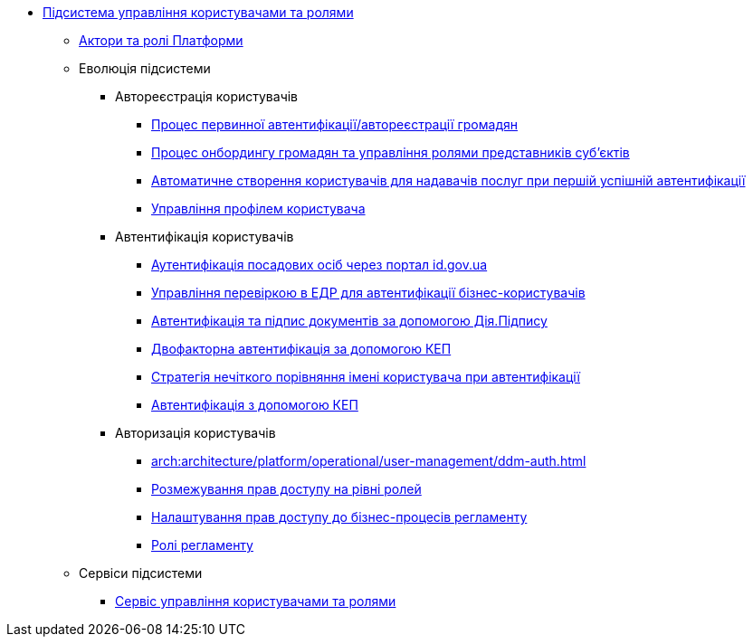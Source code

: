 ***** xref:arch:architecture/platform/operational/user-management/overview.adoc[Підсистема управління користувачами та ролями]
****** xref:arch:architecture/platform/operational/user-management/platform-actors-roles.adoc[Актори та ролі Платформи]
****** Еволюція підсистеми
******* Автореєстрація користувачів
******** xref:arch:architecture/platform/operational/user-management/citizen-authentication.adoc[Процес первинної автентифікації/автореєстрації громадян]
******** xref:arch:architecture/platform/operational/user-management/citizen-onboarding.adoc[Процес онбордингу громадян та управління ролями представників суб'єктів]
******** xref:arch:architecture/platform/operational/user-management/officer-auto-registration.adoc[Автоматичне створення користувачів для надавачів послуг при першій успішній автентифікації]
******** xref:arch:architecture/platform/operational/user-management/user-profile.adoc[Управління профілем користувача]
******* Автентифікація користувачів
******** xref:arch:architecture/platform/operational/user-management/id-gov-ua-flow.adoc[Аутентифікація посадових осіб через портал id.gov.ua]
******** xref:arch:architecture/platform/operational/user-management/edr-check-for-business-login.adoc[Управління перевіркою в ЕДР для автентифікації бізнес-користувачів]
******** xref:arch:architecture/platform/operational/user-management/diia-sign.adoc[Автентифікація та підпис документів за допомогою Дія.Підпису]
******** xref:arch:architecture/platform/operational/user-management/certificate-admin-login.adoc[Двофакторна автентифікація за допомогою КЕП]
******** xref:arch:architecture/platform/operational/user-management/user-relaxed-authentication.adoc[Стратегія нечіткого порівняння імені користувача при автентифікації]
******** xref:arch:architecture/platform/operational/user-management/services/ds-officer-authenticator/index.adoc[Автентифікація з допомогою КЕП]
******* Авторизація користувачів
******** xref:arch:architecture/platform/operational/user-management/ddm-auth.adoc[]
******** xref:arch:architecture/platform/operational/user-management/auth.adoc[Розмежування прав доступу на рівні ролей]
******** xref:arch:architecture/platform/operational/user-management/registry-authz.adoc[Налаштування прав доступу до бізнес-процесів регламенту]
******** xref:arch:architecture/platform/operational/user-management/registry-roles.adoc[Ролі регламенту]
****** Сервіси підсистеми
******* xref:arch:architecture/platform/operational/user-management/keycloak/overview.adoc[Сервіс управління користувачами та ролями]